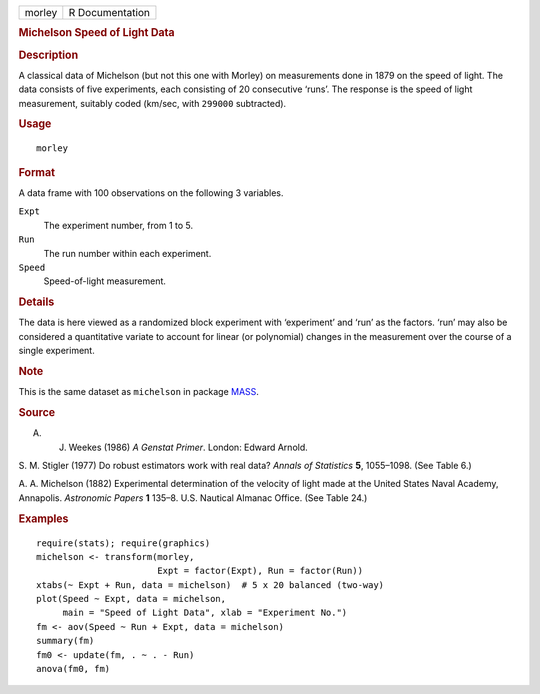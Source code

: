 .. container::

   .. container::

      ====== ===============
      morley R Documentation
      ====== ===============

      .. rubric:: Michelson Speed of Light Data
         :name: michelson-speed-of-light-data

      .. rubric:: Description
         :name: description

      A classical data of Michelson (but not this one with Morley) on
      measurements done in 1879 on the speed of light. The data consists
      of five experiments, each consisting of 20 consecutive ‘runs’. The
      response is the speed of light measurement, suitably coded
      (km/sec, with ``299000`` subtracted).

      .. rubric:: Usage
         :name: usage

      ::

         morley

      .. rubric:: Format
         :name: format

      A data frame with 100 observations on the following 3 variables.

      ``Expt``
         The experiment number, from 1 to 5.

      ``Run``
         The run number within each experiment.

      ``Speed``
         Speed-of-light measurement.

      .. rubric:: Details
         :name: details

      The data is here viewed as a randomized block experiment with
      ‘experiment’ and ‘run’ as the factors. ‘run’ may also be
      considered a quantitative variate to account for linear (or
      polynomial) changes in the measurement over the course of a single
      experiment.

      .. rubric:: Note
         :name: note

      This is the same dataset as ``michelson`` in package
      `MASS <https://CRAN.R-project.org/package=MASS>`__.

      .. rubric:: Source
         :name: source

      A. J. Weekes (1986) *A Genstat Primer*. London: Edward Arnold.

      S. M. Stigler (1977) Do robust estimators work with real data?
      *Annals of Statistics* **5**, 1055–1098. (See Table 6.)

      A. A. Michelson (1882) Experimental determination of the velocity
      of light made at the United States Naval Academy, Annapolis.
      *Astronomic Papers* **1** 135–8. U.S. Nautical Almanac Office.
      (See Table 24.)

      .. rubric:: Examples
         :name: examples

      ::

         require(stats); require(graphics)
         michelson <- transform(morley,
                                Expt = factor(Expt), Run = factor(Run))
         xtabs(~ Expt + Run, data = michelson)  # 5 x 20 balanced (two-way)
         plot(Speed ~ Expt, data = michelson,
              main = "Speed of Light Data", xlab = "Experiment No.")
         fm <- aov(Speed ~ Run + Expt, data = michelson)
         summary(fm)
         fm0 <- update(fm, . ~ . - Run)
         anova(fm0, fm)
